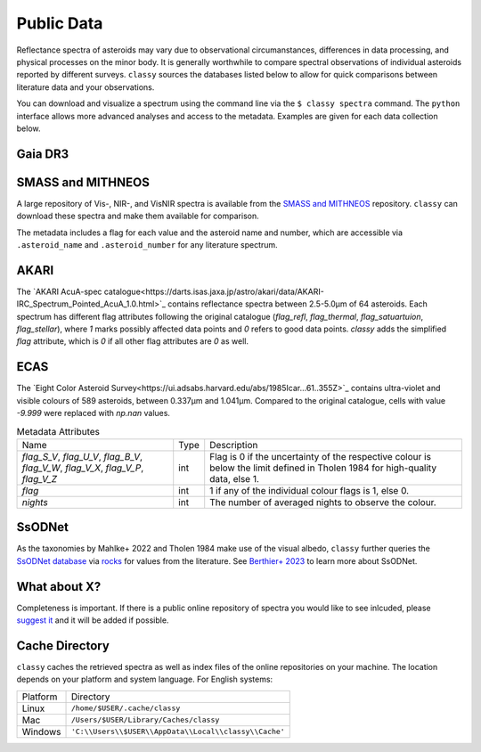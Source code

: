 .. _available_data:

Public Data
===========

Reflectance spectra of asteroids may vary due to observational circumanstances,
differences in data processing, and physical processes on the minor body. It is
generally worthwhile to compare spectral observations of individual asteroids
reported by different surveys. ``classy`` sources the databases listed below to
allow for quick comparisons between literature data and your observations.

You can download and visualize a spectrum using the command line via the ``$
classy spectra`` command. The ``python`` interface allows more advanced
analyses and access to the metadata. Examples are given for each data
collection below.

Gaia DR3
--------

.. tab-set::

  .. tab-item:: Basics

    +-------------------+-----------------------+------------------------+-------------------------------------------------------------------------------------+
    | Number of Spectra | :math:`\lambda_{min}` | :math:`\lambda_{max}`  | Reference                                                                           |
    +-------------------+-----------------------+------------------------+-------------------------------------------------------------------------------------+
    | 60 518            | 0.374µm               | 1.034µm                | `Galluccio+ 2022 <https://ui.adsabs.harvard.edu/abs/2022arXiv220612174G/abstract>`_ |
    +-------------------+-----------------------+------------------------+-------------------------------------------------------------------------------------+

    .. image:: gfx/gaia_foshan.png
       :class: only-light
       :align: center
       :width: 600

    .. image:: gfx/gaia_foshan_dark.png
       :class: only-dark
       :align: center
       :width: 600

  .. tab-item:: Data

    When the first Gaia spectrum is requested, ``classy`` downloads the entire
    database (in gzip format, 13MB) to the `cache directory`_ for quick access.

    The following attributes are copied from the Gaia archive and added to each spectrum.
    See `Galluccio+ 2022 <https://ui.adsabs.harvard.edu/abs/2022arXiv220612174G/abstract>`_ for details.

    +------------------------------+-------------------------------------------------------------------------+
    | Attribute                    | Description                                                             |
    +------------------------------+-------------------------------------------------------------------------+
    | ``wavelength``               | Wavelength of observation (same as ``wave``).                           |
    +------------------------------+-------------------------------------------------------------------------+
    | ``reflectance_spectrum``     | Reflectance values (same as ``refl``).                                  |
    +------------------------------+-------------------------------------------------------------------------+
    | ``reflectance_spectrum_err`` | Reflectance error values (same as ``refl_err``).                        |
    +------------------------------+-------------------------------------------------------------------------+
    | ``flag``                     | Photometric quality flag ( ``0`` = good, ``1`` = mediore, ``2`` = bad). |
    +------------------------------+-------------------------------------------------------------------------+
    | ``source_id``                | Gaia source ID.                                                         |
    +------------------------------+-------------------------------------------------------------------------+
    | ``number_mp``                | Number of target asteroid.                                              |
    +------------------------------+-------------------------------------------------------------------------+
    | ``solution_id``              | Gaia solution ID.                                                       |
    +------------------------------+-------------------------------------------------------------------------+
    | ``denomination``             | Denomination of target asteroid.                                        |
    +------------------------------+-------------------------------------------------------------------------+
    | ``nb_samples``               |                                                                         |
    +------------------------------+-------------------------------------------------------------------------+
    | ``num_of_spectra``           | Number of individual spectra averaged here.                             |
    +------------------------------+-------------------------------------------------------------------------+

    .. important::
        The Gaia spectra show artifical reddening towards the UV. ``classy``
        automatically applies the correction proposed by `Tinaut-Ruano+ 2023
        <https://arxiv.org/abs/2301.02157>`_.


  .. tab-item:: Taxonomies

    Gaia observations can be classified in the following taxonomic schemes.

    +-----------------------------------+-------------+---------------------------------+
    | Tholen 1984                       | DeMeo+ 2009 | Mahlke+ 2022                    |
    +-----------------------------------+-------------+---------------------------------+
    | Yes (after minimal extrapolation) | No          | Yes (:math:`\lambda \geq 0.45`) |
    +-----------------------------------+-------------+---------------------------------+

  .. tab-item:: Usage

    From the command line:

    .. code-block:: bash

        $ classy spectra 2789 --source Gaia
        INFO     [classy] Looking for reflectance spectra of (2789) Foshan
        INFO     [classy] Found 1 spectrum in Gaia

    In a script:

    .. code-block:: python

       >>> import classy
       >>> spectra = classy.Spectra("foshan", source="Gaia")  # 'source' is optional
       >>> spec = spectra[0]  # Source 'Gaia' only returns one spectrum
       >>> spec.refl
       array([1.12654897, 0.74284623, 0.86046103, 0.90853702, 1.        ,
              1.0640868 , 1.0827065 , 1.1361642 , 1.2182618 , 1.2419928 ,
              1.2483387 , 1.2360373 , 1.182964  , 1.1580962 , 1.1734432 ,
              1.3041223 ])
       >>> spec.flag
       array([1, 2, 0, 0, 0, 0, 0, 0, 0, 0, 0, 0, 0, 0, 0, 0])
       >>> spec.num_of_spectra
       21

  .. tab-item:: Tutorials

    Relevant tutorials are

    - :ref:`Excluding points based on SNR or flag values<excluding_refl>`

SMASS and MITHNEOS
------------------

A large repository of Vis-, NIR-, and VisNIR spectra is available from the
`SMASS and MITHNEOS <http://smass.mit.edu/>`_ repository. ``classy`` can
download these spectra and make them available for comparison.

The metadata includes a flag for each value and the asteroid name and number,
which are accessible via ``.asteroid_name`` and ``.asteroid_number`` for any
literature spectrum.

.. tab-set::

  .. tab-item:: Command Line

      .. code-block:: bash

          $ classy spectra 21
          INFO     [classy] Looking for reflectance spectra of (21) Lutetia
          INFO     [classy] Found 3 spectra in SMASS
          INFO     [classy] Found 1 spectrum in Gaia

    .. image:: gfx/smass_lutetia.png
       :class: only-light
       :align: center
       :width: 600

    .. image:: gfx/smass_lutetia_dark.png
       :class: only-dark
       :align: center
       :width: 600


  .. tab-item :: python


     .. code-block:: python

       >>> import classy
       >>> spectra = classy.Spectra(21, source="SMASS") # 'SMASS' refers to both SMASS and MITHNEOS
       INFO     [classy] Found 6 spectra in SMASS
       >>> spectra[0].refl
       array([0.9513, 0.9534, 0.963 , 0.9641, 0.9484, 0.9642, 0.9635, 0.961 ,
              0.9585, 0.9596, 0.9741, 0.9813, 0.9874, 0.9749, 0.9679, 0.9676,
              ...
              1.1272, 1.1278, 1.1303, 1.133 , 1.1288, 1.1279, 1.1226, 1.1296,
              1.1274])
       >>> spectra[0].asteroid_name
       'Lutetia'


AKARI
-----

The `AKARI AcuA-spec
catalogue<https://darts.isas.jaxa.jp/astro/akari/data/AKARI-IRC_Spectrum_Pointed_AcuA_1.0.html>`_
contains reflectance spectra between 2.5-5.0µm of 64 asteroids. Each spectrum has different flag attributes
following the original catalogue (`flag_refl`, `flag_thermal`, `flag_satuartuion`, `flag_stellar`), where `1` marks
possibly affected data points and `0` refers to good data points. `classy` adds the simplified `flag` attribute, which is
`0` if all other flag attributes are `0` as well.

ECAS
----
The `Eight Color Asteroid Survey<https://ui.adsabs.harvard.edu/abs/1985Icar...61..355Z>`_ contains ultra-violet and visible colours
of 589 asteroids, between 0.337µm and 1.041µm. Compared to the original catalogue, cells with value `-9.999` were replaced with `np.nan`
values.


.. table:: Metadata Attributes

   +-------------------------------------------------+------+----------------------------------------------------------------+
   | Name                                            | Type | Description                                                    |
   +-----------+-------------------------------------+------+----------------------------------------------------------------+
   | `flag_S_V`, `flag_U_V`, `flag_B_V`,             | int  | Flag is 0 if the uncertainty of the respective colour is below |
   | `flag_V_W`, `flag_V_X`, `flag_V_P`, `flag_V_Z`  |      | the limit defined in Tholen 1984 for high-quality data, else 1.|
   +-------------------------------------------------+------+----------------------------------------------------------------+
   | `flag`                                          | int  | 1 if any of the individual colour flags is 1, else 0.          |
   +-------------------------------------------------+------+----------------------------------------------------------------+
   | `nights`                                        | int  | The number of averaged nights to observe the colour.           |
   +-------------------------------------------------+------+----------------------------------------------------------------+


SsODNet
-------

As the taxonomies by Mahlke+ 2022 and Tholen 1984 make use of the visual albedo, ``classy`` further
queries the `SsODNet database <https://ssp.imcce.fr/webservices/ssodnet/>`_ via `rocks <https://github.com/maxmahlke/rocks>`_
for values from the literature. See `Berthier+ 2023 <https://arxiv.org/abs/2209.10697>`_ to learn more about SsODNet.

What about X?
-------------

Completeness is important. If there is a public online repository of spectra you
would like to see inlcuded, please `suggest it
<https://github.com/maxmahlke/classy/issues>`_ and it will be added if possible.

.. _cache_directory:

Cache Directory
---------------

``classy`` caches the retrieved spectra as well as index files of the online repositories
on your machine. The location depends on your platform and system language. For English systems:

+----------+-------------------------------------------------------+
| Platform | Directory                                             |
+----------+-------------------------------------------------------+
| Linux    | ``/home/$USER/.cache/classy``                         |
+----------+-------------------------------------------------------+
| Mac      | ``/Users/$USER/Library/Caches/classy``                |
+----------+-------------------------------------------------------+
| Windows  | ``'C:\\Users\\$USER\\AppData\\Local\\classy\\Cache'`` |
+----------+-------------------------------------------------------+

.. .. Note::
..
..    A cache-management command à la ``rocks status`` will come soon.

